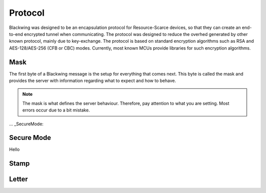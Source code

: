 Protocol
=====

Blackwing was designed to be an encapsulation protocol for Resource-Scarce devices, so that they can create an end-to-end encrypted tunnel when communicating. The protocol was designed to reduce the overhed generated by other known protocol, mainly due to key-exchange. The protocol is based on standard encryption algorithms such as RSA and AES-128/AES-256 (CFB or CBC) modes. Currently, most known MCUs provide libraries for such encryption algorithms.

.. _Mask:

Mask
------------

The first byte of a Blackwing message is the setup for everything that comes next. This byte is called the mask and provides the server with information regarding what to expect and how to behave. 

.. note::
  
   The mask is what defines the server behaviour. Therefore, pay attention to what you are setting. Most errors occur due to a bit mistake. 

... _SecureMode:

Secure Mode
----------

Hello
  
.. _Stamp:

Stamp
------------

.. _Letter:

Letter
------------
